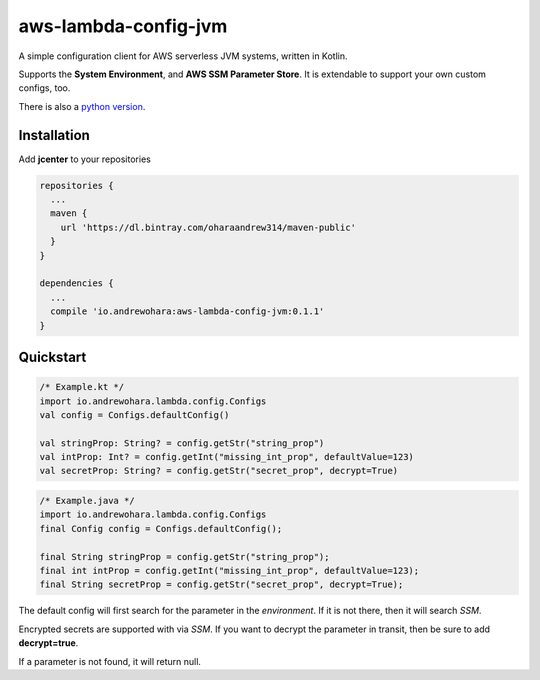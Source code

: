aws-lambda-config-jvm
=====================

.. image:: https://travis-ci.org/oharaandrew314/aws-lambda-config-jvm.svg?branch=master
    :target: https://travis-ci.org/oharaandrew314/aws-lambda-config-jvm

.. image:: https://api.bintray.com/packages/oharaandrew314/maven-public/aws-lambda-config-jvm/images/download.svg
    :target: https://bintray.com/oharaandrew314/maven-public/aws-lambda-config-jvm/_latestVersion

A simple configuration client for AWS serverless JVM systems, written in Kotlin.

Supports the **System Environment**, and **AWS SSM Parameter Store**.  It is extendable to support your own custom configs, too.

There is also a `python version <https://github.com/oharaandrew314/serverless-config>`_.

Installation
------------

Add **jcenter** to your repositories

.. code-block:: groovy

    repositories {
      ...
      maven {
        url 'https://dl.bintray.com/oharaandrew314/maven-public'
      }
    }
    
    dependencies {
      ...
      compile 'io.andrewohara:aws-lambda-config-jvm:0.1.1'
    }


Quickstart
----------

.. code-block:: kotlin

    /* Example.kt */
    import io.andrewohara.lambda.config.Configs
    val config = Configs.defaultConfig()

    val stringProp: String? = config.getStr("string_prop")
    val intProp: Int? = config.getInt("missing_int_prop", defaultValue=123)
    val secretProp: String? = config.getStr("secret_prop", decrypt=True)
    
.. code-block:: java

    /* Example.java */
    import io.andrewohara.lambda.config.Configs
    final Config config = Configs.defaultConfig();
    
    final String stringProp = config.getStr("string_prop");
    final int intProp = config.getInt("missing_int_prop", defaultValue=123);
    final String secretProp = config.getStr("secret_prop", decrypt=True);
    
    

The default config will first search for the parameter in the *environment*.  If it is not there, then it will search *SSM*.

Encrypted secrets are supported with via *SSM*.  If you want to decrypt the parameter in transit, then be sure to add **decrypt=true**.

If a parameter is not found, it will return null.
